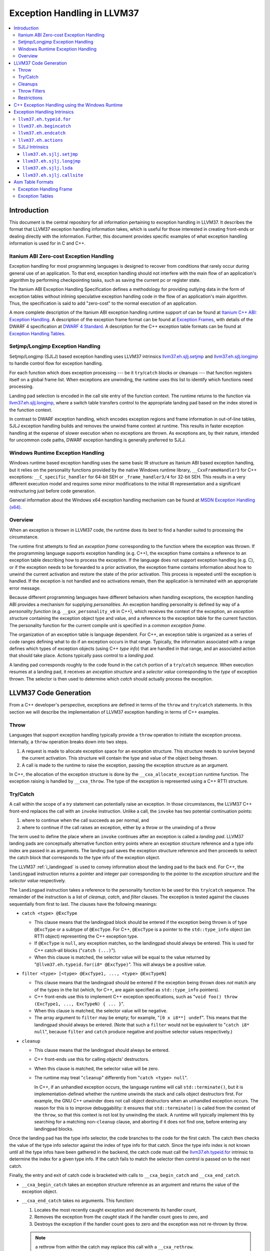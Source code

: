 ==========================
Exception Handling in LLVM37
==========================

.. contents::
   :local:

Introduction
============

This document is the central repository for all information pertaining to
exception handling in LLVM37.  It describes the format that LLVM37 exception
handling information takes, which is useful for those interested in creating
front-ends or dealing directly with the information.  Further, this document
provides specific examples of what exception handling information is used for in
C and C++.

Itanium ABI Zero-cost Exception Handling
----------------------------------------

Exception handling for most programming languages is designed to recover from
conditions that rarely occur during general use of an application.  To that end,
exception handling should not interfere with the main flow of an application's
algorithm by performing checkpointing tasks, such as saving the current pc or
register state.

The Itanium ABI Exception Handling Specification defines a methodology for
providing outlying data in the form of exception tables without inlining
speculative exception handling code in the flow of an application's main
algorithm.  Thus, the specification is said to add "zero-cost" to the normal
execution of an application.

A more complete description of the Itanium ABI exception handling runtime
support of can be found at `Itanium C++ ABI: Exception Handling
<http://mentorembedded.github.com/cxx-abi/abi-eh.html>`_. A description of the
exception frame format can be found at `Exception Frames
<http://refspecs.linuxfoundation.org/LSB_3.0.0/LSB-Core-generic/LSB-Core-generic/ehframechpt.html>`_,
with details of the DWARF 4 specification at `DWARF 4 Standard
<http://dwarfstd.org/Dwarf4Std.php>`_.  A description for the C++ exception
table formats can be found at `Exception Handling Tables
<http://mentorembedded.github.com/cxx-abi/exceptions.pdf>`_.

Setjmp/Longjmp Exception Handling
---------------------------------

Setjmp/Longjmp (SJLJ) based exception handling uses LLVM37 intrinsics
`llvm37.eh.sjlj.setjmp`_ and `llvm37.eh.sjlj.longjmp`_ to handle control flow for
exception handling.

For each function which does exception processing --- be it ``try``/``catch``
blocks or cleanups --- that function registers itself on a global frame
list. When exceptions are unwinding, the runtime uses this list to identify
which functions need processing.

Landing pad selection is encoded in the call site entry of the function
context. The runtime returns to the function via `llvm37.eh.sjlj.longjmp`_, where
a switch table transfers control to the appropriate landing pad based on the
index stored in the function context.

In contrast to DWARF exception handling, which encodes exception regions and
frame information in out-of-line tables, SJLJ exception handling builds and
removes the unwind frame context at runtime. This results in faster exception
handling at the expense of slower execution when no exceptions are thrown. As
exceptions are, by their nature, intended for uncommon code paths, DWARF
exception handling is generally preferred to SJLJ.

Windows Runtime Exception Handling
-----------------------------------

Windows runtime based exception handling uses the same basic IR structure as
Itanium ABI based exception handling, but it relies on the personality
functions provided by the native Windows runtime library, ``__CxxFrameHandler3``
for C++ exceptions: ``__C_specific_handler`` for 64-bit SEH or 
``_frame_handler3/4`` for 32-bit SEH.  This results in a very different
execution model and requires some minor modifications to the initial IR
representation and a significant restructuring just before code generation.

General information about the Windows x64 exception handling mechanism can be
found at `MSDN Exception Handling (x64)
<https://msdn.microsoft.com/en-us/library/1eyas8tf(v=vs.80).aspx>`_.

Overview
--------

When an exception is thrown in LLVM37 code, the runtime does its best to find a
handler suited to processing the circumstance.

The runtime first attempts to find an *exception frame* corresponding to the
function where the exception was thrown.  If the programming language supports
exception handling (e.g. C++), the exception frame contains a reference to an
exception table describing how to process the exception.  If the language does
not support exception handling (e.g. C), or if the exception needs to be
forwarded to a prior activation, the exception frame contains information about
how to unwind the current activation and restore the state of the prior
activation.  This process is repeated until the exception is handled. If the
exception is not handled and no activations remain, then the application is
terminated with an appropriate error message.

Because different programming languages have different behaviors when handling
exceptions, the exception handling ABI provides a mechanism for
supplying *personalities*. An exception handling personality is defined by
way of a *personality function* (e.g. ``__gxx_personality_v0`` in C++),
which receives the context of the exception, an *exception structure*
containing the exception object type and value, and a reference to the exception
table for the current function.  The personality function for the current
compile unit is specified in a *common exception frame*.

The organization of an exception table is language dependent. For C++, an
exception table is organized as a series of code ranges defining what to do if
an exception occurs in that range. Typically, the information associated with a
range defines which types of exception objects (using C++ *type info*) that are
handled in that range, and an associated action that should take place. Actions
typically pass control to a *landing pad*.

A landing pad corresponds roughly to the code found in the ``catch`` portion of
a ``try``/``catch`` sequence. When execution resumes at a landing pad, it
receives an *exception structure* and a *selector value* corresponding to the
*type* of exception thrown. The selector is then used to determine which *catch*
should actually process the exception.

LLVM37 Code Generation
====================

From a C++ developer's perspective, exceptions are defined in terms of the
``throw`` and ``try``/``catch`` statements. In this section we will describe the
implementation of LLVM37 exception handling in terms of C++ examples.

Throw
-----

Languages that support exception handling typically provide a ``throw``
operation to initiate the exception process. Internally, a ``throw`` operation
breaks down into two steps.

#. A request is made to allocate exception space for an exception structure.
   This structure needs to survive beyond the current activation. This structure
   will contain the type and value of the object being thrown.

#. A call is made to the runtime to raise the exception, passing the exception
   structure as an argument.

In C++, the allocation of the exception structure is done by the
``__cxa_allocate_exception`` runtime function. The exception raising is handled
by ``__cxa_throw``. The type of the exception is represented using a C++ RTTI
structure.

Try/Catch
---------

A call within the scope of a *try* statement can potentially raise an
exception. In those circumstances, the LLVM37 C++ front-end replaces the call with
an ``invoke`` instruction. Unlike a call, the ``invoke`` has two potential
continuation points:

#. where to continue when the call succeeds as per normal, and

#. where to continue if the call raises an exception, either by a throw or the
   unwinding of a throw

The term used to define the place where an ``invoke`` continues after an
exception is called a *landing pad*. LLVM37 landing pads are conceptually
alternative function entry points where an exception structure reference and a
type info index are passed in as arguments. The landing pad saves the exception
structure reference and then proceeds to select the catch block that corresponds
to the type info of the exception object.

The LLVM37 :ref:`i_landingpad` is used to convey information about the landing
pad to the back end. For C++, the ``landingpad`` instruction returns a pointer
and integer pair corresponding to the pointer to the *exception structure* and
the *selector value* respectively.

The ``landingpad`` instruction takes a reference to the personality function to
be used for this ``try``/``catch`` sequence. The remainder of the instruction is
a list of *cleanup*, *catch*, and *filter* clauses. The exception is tested
against the clauses sequentially from first to last. The clauses have the
following meanings:

-  ``catch <type> @ExcType``

   - This clause means that the landingpad block should be entered if the
     exception being thrown is of type ``@ExcType`` or a subtype of
     ``@ExcType``. For C++, ``@ExcType`` is a pointer to the ``std::type_info``
     object (an RTTI object) representing the C++ exception type.

   - If ``@ExcType`` is ``null``, any exception matches, so the landingpad
     should always be entered. This is used for C++ catch-all blocks ("``catch
     (...)``").

   - When this clause is matched, the selector value will be equal to the value
     returned by "``@llvm37.eh.typeid.for(i8* @ExcType)``". This will always be a
     positive value.

-  ``filter <type> [<type> @ExcType1, ..., <type> @ExcTypeN]``

   - This clause means that the landingpad should be entered if the exception
     being thrown does *not* match any of the types in the list (which, for C++,
     are again specified as ``std::type_info`` pointers).

   - C++ front-ends use this to implement C++ exception specifications, such as
     "``void foo() throw (ExcType1, ..., ExcTypeN) { ... }``".

   - When this clause is matched, the selector value will be negative.

   - The array argument to ``filter`` may be empty; for example, "``[0 x i8**]
     undef``". This means that the landingpad should always be entered. (Note
     that such a ``filter`` would not be equivalent to "``catch i8* null``",
     because ``filter`` and ``catch`` produce negative and positive selector
     values respectively.)

-  ``cleanup``

   - This clause means that the landingpad should always be entered.

   - C++ front-ends use this for calling objects' destructors.

   - When this clause is matched, the selector value will be zero.

   - The runtime may treat "``cleanup``" differently from "``catch <type>
     null``".

     In C++, if an unhandled exception occurs, the language runtime will call
     ``std::terminate()``, but it is implementation-defined whether the runtime
     unwinds the stack and calls object destructors first. For example, the GNU
     C++ unwinder does not call object destructors when an unhandled exception
     occurs. The reason for this is to improve debuggability: it ensures that
     ``std::terminate()`` is called from the context of the ``throw``, so that
     this context is not lost by unwinding the stack. A runtime will typically
     implement this by searching for a matching non-``cleanup`` clause, and
     aborting if it does not find one, before entering any landingpad blocks.

Once the landing pad has the type info selector, the code branches to the code
for the first catch. The catch then checks the value of the type info selector
against the index of type info for that catch.  Since the type info index is not
known until all the type infos have been gathered in the backend, the catch code
must call the `llvm37.eh.typeid.for`_ intrinsic to determine the index for a given
type info. If the catch fails to match the selector then control is passed on to
the next catch.

Finally, the entry and exit of catch code is bracketed with calls to
``__cxa_begin_catch`` and ``__cxa_end_catch``.

* ``__cxa_begin_catch`` takes an exception structure reference as an argument
  and returns the value of the exception object.

* ``__cxa_end_catch`` takes no arguments. This function:

  #. Locates the most recently caught exception and decrements its handler
     count,

  #. Removes the exception from the *caught* stack if the handler count goes to
     zero, and

  #. Destroys the exception if the handler count goes to zero and the exception
     was not re-thrown by throw.

  .. note::

    a rethrow from within the catch may replace this call with a
    ``__cxa_rethrow``.

Cleanups
--------

A cleanup is extra code which needs to be run as part of unwinding a scope.  C++
destructors are a typical example, but other languages and language extensions
provide a variety of different kinds of cleanups. In general, a landing pad may
need to run arbitrary amounts of cleanup code before actually entering a catch
block. To indicate the presence of cleanups, a :ref:`i_landingpad` should have
a *cleanup* clause.  Otherwise, the unwinder will not stop at the landing pad if
there are no catches or filters that require it to.

.. note::

  Do not allow a new exception to propagate out of the execution of a
  cleanup. This can corrupt the internal state of the unwinder.  Different
  languages describe different high-level semantics for these situations: for
  example, C++ requires that the process be terminated, whereas Ada cancels both
  exceptions and throws a third.

When all cleanups are finished, if the exception is not handled by the current
function, resume unwinding by calling the :ref:`resume instruction <i_resume>`,
passing in the result of the ``landingpad`` instruction for the original
landing pad.

Throw Filters
-------------

C++ allows the specification of which exception types may be thrown from a
function. To represent this, a top level landing pad may exist to filter out
invalid types. To express this in LLVM37 code the :ref:`i_landingpad` will have a
filter clause. The clause consists of an array of type infos.
``landingpad`` will return a negative value
if the exception does not match any of the type infos. If no match is found then
a call to ``__cxa_call_unexpected`` should be made, otherwise
``_Unwind_Resume``.  Each of these functions requires a reference to the
exception structure.  Note that the most general form of a ``landingpad``
instruction can have any number of catch, cleanup, and filter clauses (though
having more than one cleanup is pointless). The LLVM37 C++ front-end can generate
such ``landingpad`` instructions due to inlining creating nested exception
handling scopes.

.. _undefined:

Restrictions
------------

The unwinder delegates the decision of whether to stop in a call frame to that
call frame's language-specific personality function. Not all unwinders guarantee
that they will stop to perform cleanups. For example, the GNU C++ unwinder
doesn't do so unless the exception is actually caught somewhere further up the
stack.

In order for inlining to behave correctly, landing pads must be prepared to
handle selector results that they did not originally advertise. Suppose that a
function catches exceptions of type ``A``, and it's inlined into a function that
catches exceptions of type ``B``. The inliner will update the ``landingpad``
instruction for the inlined landing pad to include the fact that ``B`` is also
caught. If that landing pad assumes that it will only be entered to catch an
``A``, it's in for a rude awakening.  Consequently, landing pads must test for
the selector results they understand and then resume exception propagation with
the `resume instruction <LangRef.html#i_resume>`_ if none of the conditions
match.

C++ Exception Handling using the Windows Runtime
=================================================

(Note: Windows C++ exception handling support is a work in progress and is
 not yet fully implemented.  The text below describes how it will work
 when completed.)

The Windows runtime function for C++ exception handling uses a multi-phase
approach.  When an exception occurs it searches the current callstack for a
frame that has a handler for the exception.  If a handler is found, it then
calls the cleanup handler for each frame above the handler which has a
cleanup handler before calling the catch handler.  These calls are all made
from a stack context different from the original frame in which the handler
is defined.  Therefore, it is necessary to outline these handlers from their
original context before code generation.

Catch handlers are called with a pointer to the handler itself as the first
argument and a pointer to the parent function's stack frame as the second
argument.  The catch handler uses the `llvm37.localrecover
<LangRef.html#llvm37-localescape-and-llvm37-localrecover-intrinsics>`_ to get a
pointer to a frame allocation block that is created in the parent frame using
the `llvm37.localescape
<LangRef.html#llvm37-localescape-and-llvm37-localrecover-intrinsics>`_ intrinsic.
The ``WinEHPrepare`` pass will have created a structure definition for the
contents of this block.  The first two members of the structure will always be
(1) a 32-bit integer that the runtime uses to track the exception state of the
parent frame for the purposes of handling chained exceptions and (2) a pointer
to the object associated with the exception (roughly, the parameter of the
catch clause). These two members will be followed by any frame variables from
the parent function which must be accessed in any of the functions unwind or
catch handlers.  The catch handler returns the address at which execution
should continue.

Cleanup handlers perform any cleanup necessary as the frame goes out of scope,
such as calling object destructors.  The runtime handles the actual unwinding
of the stack.  If an exception occurs in a cleanup handler the runtime manages
termination of the process. Cleanup handlers are called with the same arguments
as catch handlers (a pointer to the handler and a pointer to the parent stack
frame) and use the same mechanism described above to access frame variables
in the parent function.  Cleanup handlers do not return a value.

The IR generated for Windows runtime based C++ exception handling is initially
very similar to the ``landingpad`` mechanism described above.  Calls to
libc++abi functions (such as ``__cxa_begin_catch``/``__cxa_end_catch`` and
``__cxa_throw_exception`` are replaced with calls to intrinsics or Windows
runtime functions (such as ``llvm37.eh.begincatch``/``llvm37.eh.endcatch`` and
``__CxxThrowException``).

During the WinEHPrepare pass, the handler functions are outlined into handler
functions and the original landing pad code is replaced with a call to the
``llvm37.eh.actions`` intrinsic that describes the order in which handlers will
be processed from the logical location of the landing pad and an indirect
branch to the return value of the ``llvm37.eh.actions`` intrinsic. The
``llvm37.eh.actions`` intrinsic is defined as returning the address at which
execution will continue.  This is a temporary construct which will be removed
before code generation, but it allows for the accurate tracking of control
flow until then.

A typical landing pad will look like this after outlining:

.. code-block:: llvm37

    lpad:
      %vals = landingpad { i8*, i32 } personality i8* bitcast (i32 (...)* @__CxxFrameHandler3 to i8*)
	      cleanup
          catch i8* bitcast (i8** @_ZTIi to i8*)
          catch i8* bitcast (i8** @_ZTIf to i8*)
      %recover = call i8* (...)* @llvm37.eh.actions(
          i32 3, i8* bitcast (i8** @_ZTIi to i8*), i8* (i8*, i8*)* @_Z4testb.catch.1)
          i32 2, i8* null, void (i8*, i8*)* @_Z4testb.cleanup.1)
          i32 1, i8* bitcast (i8** @_ZTIf to i8*), i8* (i8*, i8*)* @_Z4testb.catch.0)
          i32 0, i8* null, void (i8*, i8*)* @_Z4testb.cleanup.0)
      indirectbr i8* %recover, [label %try.cont1, label %try.cont2]

In this example, the landing pad represents an exception handling context with
two catch handlers and a cleanup handler that have been outlined.  If an
exception is thrown with a type that matches ``_ZTIi``, the ``_Z4testb.catch.1``
handler will be called an no clean-up is needed.  If an exception is thrown
with a type that matches ``_ZTIf``, first the ``_Z4testb.cleanup.1`` handler
will be called to perform unwind-related cleanup, then the ``_Z4testb.catch.1``
handler will be called.  If an exception is throw which does not match either
of these types and the exception is handled by another frame further up the
call stack, first the ``_Z4testb.cleanup.1`` handler will be called, then the
``_Z4testb.cleanup.0`` handler (which corresponds to a different scope) will be
called, and exception handling will continue at the next frame in the call
stack will be called.  One of the catch handlers will return the address of
``%try.cont1`` in the parent function and the other will return the address of
``%try.cont2``, meaning that execution continues at one of those blocks after
an exception is caught.


Exception Handling Intrinsics
=============================

In addition to the ``landingpad`` and ``resume`` instructions, LLVM37 uses several
intrinsic functions (name prefixed with ``llvm37.eh``) to provide exception
handling information at various points in generated code.

.. _llvm37.eh.typeid.for:

``llvm37.eh.typeid.for``
----------------------

.. code-block:: llvm37

  i32 @llvm37.eh.typeid.for(i8* %type_info)


This intrinsic returns the type info index in the exception table of the current
function.  This value can be used to compare against the result of
``landingpad`` instruction.  The single argument is a reference to a type info.

Uses of this intrinsic are generated by the C++ front-end.

.. _llvm37.eh.begincatch:

``llvm37.eh.begincatch``
----------------------

.. code-block:: llvm37

  void @llvm37.eh.begincatch(i8* %ehptr, i8* %ehobj)


This intrinsic marks the beginning of catch handling code within the blocks
following a ``landingpad`` instruction.  The exact behavior of this function
depends on the compilation target and the personality function associated
with the ``landingpad`` instruction.

The first argument to this intrinsic is a pointer that was previously extracted
from the aggregate return value of the ``landingpad`` instruction.  The second
argument to the intrinsic is a pointer to stack space where the exception object
should be stored. The runtime handles the details of copying the exception
object into the slot. If the second parameter is null, no copy occurs.

Uses of this intrinsic are generated by the C++ front-end.  Many targets will
use implementation-specific functions (such as ``__cxa_begin_catch``) instead
of this intrinsic.  The intrinsic is provided for targets that require a more
abstract interface.

When used in the native Windows C++ exception handling implementation, this
intrinsic serves as a placeholder to delimit code before a catch handler is
outlined.  When the handler is is outlined, this intrinsic will be replaced
by instructions that retrieve the exception object pointer from the frame
allocation block.


.. _llvm37.eh.endcatch:

``llvm37.eh.endcatch``
----------------------

.. code-block:: llvm37

  void @llvm37.eh.endcatch()


This intrinsic marks the end of catch handling code within the current block,
which will be a successor of a block which called ``llvm37.eh.begincatch''.
The exact behavior of this function depends on the compilation target and the
personality function associated with the corresponding ``landingpad``
instruction.

There may be more than one call to ``llvm37.eh.endcatch`` for any given call to
``llvm37.eh.begincatch`` with each ``llvm37.eh.endcatch`` call corresponding to the
end of a different control path.  All control paths following a call to
``llvm37.eh.begincatch`` must reach a call to ``llvm37.eh.endcatch``.

Uses of this intrinsic are generated by the C++ front-end.  Many targets will
use implementation-specific functions (such as ``__cxa_begin_catch``) instead
of this intrinsic.  The intrinsic is provided for targets that require a more
abstract interface.

When used in the native Windows C++ exception handling implementation, this
intrinsic serves as a placeholder to delimit code before a catch handler is
outlined.  After the handler is outlined, this intrinsic is simply removed.

.. _llvm37.eh.actions:

``llvm37.eh.actions``
----------------------

.. code-block:: llvm37

  void @llvm37.eh.actions()

This intrinsic represents the list of actions to take when an exception is
thrown. It is typically used by Windows exception handling schemes where cleanup
outlining is required by the runtime. The arguments are a sequence of ``i32``
sentinels indicating the action type followed by some pre-determined number of
arguments required to implement that action.

A code of ``i32 0`` indicates a cleanup action, which expects one additional
argument. The argument is a pointer to a function that implements the cleanup
action.

A code of ``i32 1`` indicates a catch action, which expects three additional
arguments. Different EH schemes give different meanings to the three arguments,
but the first argument indicates whether the catch should fire, the second is
the localescape index of the exception object, and the third is the code to run
to catch the exception.

For Windows C++ exception handling, the first argument for a catch handler is a
pointer to the RTTI type descriptor for the object to catch. The second
argument is an index into the argument list of the ``llvm37.localescape`` call in
the main function. The exception object will be copied into the provided stack
object. If the exception object is not required, this argument should be -1.
The third argument is a pointer to a function implementing the catch.  This
function returns the address of the basic block where execution should resume
after handling the exception.

For Windows SEH, the first argument is a pointer to the filter function, which
indicates if the exception should be caught or not.  The second argument is
typically negative one. The third argument is the address of a basic block
where the exception will be handled. In other words, catch handlers are not
outlined in SEH. After running cleanups, execution immediately resumes at this
PC.

In order to preserve the structure of the CFG, a call to '``llvm37.eh.actions``'
must be followed by an ':ref:`indirectbr <i_indirectbr>`' instruction that
jumps to the result of the intrinsic call.


SJLJ Intrinsics
---------------

The ``llvm37.eh.sjlj`` intrinsics are used internally within LLVM37's
backend.  Uses of them are generated by the backend's
``SjLjEHPrepare`` pass.

.. _llvm37.eh.sjlj.setjmp:

``llvm37.eh.sjlj.setjmp``
~~~~~~~~~~~~~~~~~~~~~~~

.. code-block:: llvm37

  i32 @llvm37.eh.sjlj.setjmp(i8* %setjmp_buf)

For SJLJ based exception handling, this intrinsic forces register saving for the
current function and stores the address of the following instruction for use as
a destination address by `llvm37.eh.sjlj.longjmp`_. The buffer format and the
overall functioning of this intrinsic is compatible with the GCC
``__builtin_setjmp`` implementation allowing code built with the clang and GCC
to interoperate.

The single parameter is a pointer to a five word buffer in which the calling
context is saved. The front end places the frame pointer in the first word, and
the target implementation of this intrinsic should place the destination address
for a `llvm37.eh.sjlj.longjmp`_ in the second word. The following three words are
available for use in a target-specific manner.

.. _llvm37.eh.sjlj.longjmp:

``llvm37.eh.sjlj.longjmp``
~~~~~~~~~~~~~~~~~~~~~~~~

.. code-block:: llvm37

  void @llvm37.eh.sjlj.longjmp(i8* %setjmp_buf)

For SJLJ based exception handling, the ``llvm37.eh.sjlj.longjmp`` intrinsic is
used to implement ``__builtin_longjmp()``. The single parameter is a pointer to
a buffer populated by `llvm37.eh.sjlj.setjmp`_. The frame pointer and stack
pointer are restored from the buffer, then control is transferred to the
destination address.

``llvm37.eh.sjlj.lsda``
~~~~~~~~~~~~~~~~~~~~~

.. code-block:: llvm37

  i8* @llvm37.eh.sjlj.lsda()

For SJLJ based exception handling, the ``llvm37.eh.sjlj.lsda`` intrinsic returns
the address of the Language Specific Data Area (LSDA) for the current
function. The SJLJ front-end code stores this address in the exception handling
function context for use by the runtime.

``llvm37.eh.sjlj.callsite``
~~~~~~~~~~~~~~~~~~~~~~~~~

.. code-block:: llvm37

  void @llvm37.eh.sjlj.callsite(i32 %call_site_num)

For SJLJ based exception handling, the ``llvm37.eh.sjlj.callsite`` intrinsic
identifies the callsite value associated with the following ``invoke``
instruction. This is used to ensure that landing pad entries in the LSDA are
generated in matching order.

Asm Table Formats
=================

There are two tables that are used by the exception handling runtime to
determine which actions should be taken when an exception is thrown.

Exception Handling Frame
------------------------

An exception handling frame ``eh_frame`` is very similar to the unwind frame
used by DWARF debug info. The frame contains all the information necessary to
tear down the current frame and restore the state of the prior frame. There is
an exception handling frame for each function in a compile unit, plus a common
exception handling frame that defines information common to all functions in the
unit.

Exception Tables
----------------

An exception table contains information about what actions to take when an
exception is thrown in a particular part of a function's code. There is one
exception table per function, except leaf functions and functions that have
calls only to non-throwing functions. They do not need an exception table.
